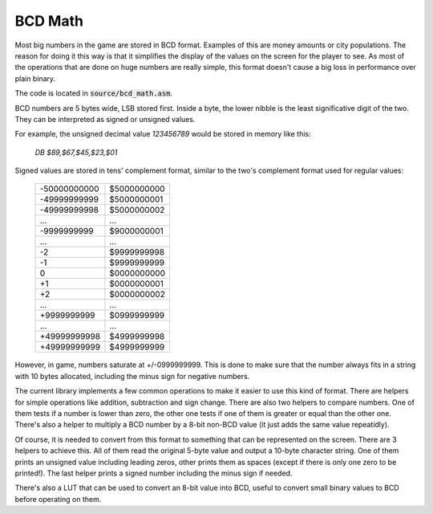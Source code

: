 ========
BCD Math
========

Most big numbers in the game are stored in BCD format. Examples of this are
money amounts or city populations. The reason for doing it this way is that it
simplifies the display of the values on the screen for the player to see. As
most of the operations that are done on huge numbers are really simple, this
format doesn't cause a big loss in performance over plain binary.

The code is located in :code:`source/bcd_math.asm`.

BCD numbers are 5 bytes wide, LSB stored first. Inside a byte, the lower nibble
is the least significative digit of the two. They can be interpreted as signed
or unsigned values.

For example, the unsigned decimal value `123456789` would be stored in memory
like this:

    `DB $89,$67,$45,$23,$01`

Signed values are stored in tens' complement format, similar to the two's
complement format used for regular values:

                +--------------+-------------+
                | -50000000000 | $5000000000 |
                +--------------+-------------+
                | -49999999999 | $5000000001 |
                +--------------+-------------+
                | -49999999998 | $5000000002 |
                +--------------+-------------+
                |      ...     |     ...     |
                +--------------+-------------+
                |  -9999999999 | $9000000001 |
                +--------------+-------------+
                |      ...     |     ...     |
                +--------------+-------------+
                |           -2 | $9999999998 |
                +--------------+-------------+
                |           -1 | $9999999999 |
                +--------------+-------------+
                |            0 | $0000000000 |
                +--------------+-------------+
                |           +1 | $0000000001 |
                +--------------+-------------+
                |           +2 | $0000000002 |
                +--------------+-------------+
                |      ...     |     ...     |
                +--------------+-------------+
                |  +9999999999 | $0999999999 |
                +--------------+-------------+
                |      ...     |     ...     |
                +--------------+-------------+
                | +49999999998 | $4999999998 |
                +--------------+-------------+
                | +49999999999 | $4999999999 |
                +--------------+-------------+

However, in game, numbers saturate at +/-0999999999. This is done to make sure
that the number always fits in a string with 10 bytes allocated, including the
minus sign for negative numbers.

The current library implements a few common operations to make it easier to use
this kind of format. There are helpers for simple operations like addition,
subtraction and sign change. There are also two helpers to compare numbers. One
of them tests if a number is lower than zero, the other one tests if one of them
is greater or equal than the other one. There's also a helper to multiply a BCD
number by a 8-bit non-BCD value (it just adds the same value repeatidly).

Of course, it is needed to convert from this format to something that can be
represented on the screen. There are 3 helpers to achieve this. All of them read
the original 5-byte value and output a 10-byte character string. One of them
prints an unsigned value including leading zeros, other prints them as spaces
(except if there is only one zero to be printed!). The last helper prints a
signed number including the minus sign if needed.

There's also a LUT that can be used to convert an 8-bit value into BCD, useful
to convert small binary values to BCD before operating on them.
